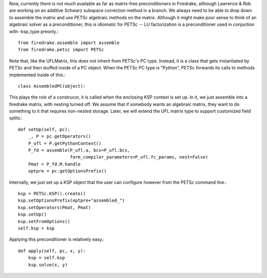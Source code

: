Now, currently there is not much available as far as matrix-free
preconditioners in Firedrake, although Lawrence & Rob are working on
an additive Schwarz subspace correction method in a branch.   We
always need to be able to drop down to assemble the matrix and use
PETSc algebraic methods on the matrix.  Although it might make poor
sense to think of an algebraic solver as a preconditioner, this is
idiomatic for PETSc -- LU factorization is a preconditioner used in
conjuction with -ksp_type preonly.::

  from firedrake.assemble import assemble
  from firedrake.petsc import PETSc

  
Note that, like the UFLMatrix, this does not inherit from PETSc's PC
type.  Instead, it is a class that gets instantiated by PETSc and then
stuffed inside of a PC object.  When the PETSc PC type is "Python",
PETSc forwards its calls to methods implemented inside of this.::
  
  class AssembledPC(object):

This plays the role of a construcor, it is called when the enclosing
KSP context is set up.  In it, we just assemble into a firedrake
matrix, with nesting turned off.  We assume that if somebody wants an
algebraic matrix, they want to do something to it that requires
non-nested storage.  Later, we will extend the UFL matrix type to
support customized field splits.::
  
      def setUp(self, pc):
          _, P = pc.getOperators()
          P_ufl = P.getPythonContext()
          P_fd = assemble(P_ufl.a, bcs=P_ufl.bcs,
	                  form_compiler_parameters=P_ufl.fc_params, nest=False)
          Pmat = P_fd.M.handle
          optpre = pc.getOptionsPrefix()

Internally, we just set up a KSP object that the user can configure
however from the PETSc command line.::
  
          ksp = PETSc.KSP().create()
          ksp.setOptionsPrefix(optpre+"assembled_")
          ksp.setOperators(Pmat, Pmat)
          ksp.setUp()
          ksp.setFromOptions()
          self.ksp = ksp

Applying this preconditioner is relatively easy.::
  
      def apply(self, pc, x, y):
          ksp = self.ksp
          ksp.solve(x, y)
        
        
        
        
